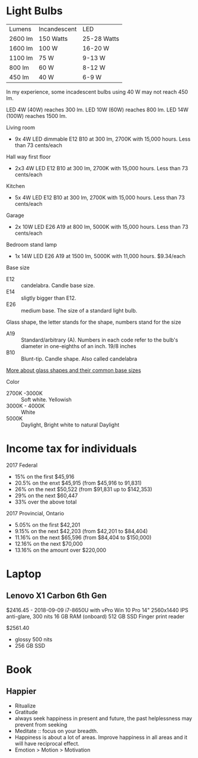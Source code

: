 * Light Bulbs

| Lumens  | Incandescent | LED         |
| 2600 lm | 150 Watts    | 25-28 Watts |
| 1600 lm | 100 W        | 16-20 W     |
| 1100 lm | 75 W         | 9-13 W      |
| 800 lm  | 60 W         | 8-12 W      |
| 450 lm  | 40 W         | 6-9 W       |

In my experience, some incadescent bulbs using 40 W may not reach 450 lm.

LED 4W (40W) reaches 300 lm.
LED 10W (60W) reaches 800 lm.
LED 14W (100W) reaches 1500 lm.

Living room
- 9x 4W LED dimmable E12 B10 at 300 lm, 2700K with 15,000 hours. Less than 73 cents/each

Hall way first floor
- 2x3 4W LED E12 B10 at 300 lm, 2700K with 15,000 hours. Less than 73 cents/each

Kitchen
- 5x 4W LED E12 B10 at 300 lm, 2700K with 15,000 hours. Less than 73 cents/each

Garage
- 2x 10W LED E26 A19 at 800 lm, 5000K with 15,000 hours. Less than 73 cents/each

Bedroom stand lamp
- 1x 14W LED E26 A19 at 1500 lm, 5000K with 11,000 hours. $9.34/each 

Base size
- E12 :: candelabra. Candle base size.
- E14 :: sligtly bigger than E12.
- E26 :: medium base. The size of a standard light bulb.

Glass shape, the letter stands for the shape, numbers stand for the size
- A19 :: Standard/arbitrary (A). Numbers in each code refer to the bulb's diameter in one-eighths of an inch. 19/8 inches
- B10 :: Blunt-tip. Candle shape. Also called candelabra

[[https://www.superbrightleds.com/blog/home-lighting-101-guide-understanding-light-bulb-shapes-sizes-codes/2315/][More about glass shapes and their common base sizes]]

Color
- 2700K -3000K :: Soft white. Yellowish
- 3000K - 4000K :: White
- 5000K :: Daylight, Bright white to natural Daylight

* Income tax for individuals
2017 Federal
- 15% on the first $45,916
- 20.5% on the enxt $45,915 (from $45,916 to 91,831)
- 26% on the next $50,522 (from $91,831 up to $142,353)
- 29% on the next $60,447
- 33% over the above total

2017 Provincial, Ontario
- 5.05% on the first $42,201
- 9.15% on the next $42,203 (from $42,201 to $84,404)
- 11.16% on the next $65,596 (from $84,404 to $150,000)
- 12.16% on the next $70,000
- 13.16% on the amount over $220,000

* Laptop
** Lenovo X1 Carbon 6th Gen
$2416.45 - 2018-09-09
i7-8650U with vPro
Win 10 Pro
14" 2560x1440 IPS anti-glare, 300 nits
16 GB RAM (onboard)
512 GB SSD
Finger print reader

$2561.40
- glossy 500 nits
- 256 GB SSD

* Book
** Happier
 - Ritualize
 - Gratitude
 - always seek happiness in present and future,  the past helplessness may prevent from seeking
 - Meditate :: focus on your breadth.
 - Happiness is about a lot of areas. Improve happiness in all areas and it will have reciprocal effect.
 - Emotion > Motion > Motivation

